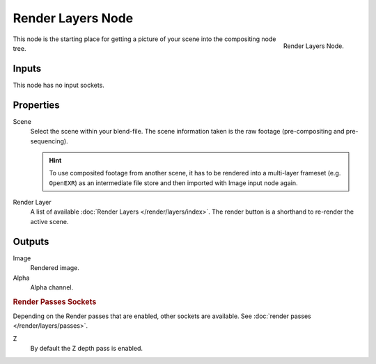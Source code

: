 .. _bpy.types.CompositorNodeRLayers:

******************
Render Layers Node
******************

.. figure:: /images/compositing_node-types_CompositorNodeRLayers.png
   :align: right

   Render Layers Node.

This node is the starting place for getting a picture of your scene into the compositing node tree.


Inputs
======

This node has no input sockets.


Properties
==========

Scene
   Select the scene within your blend-file. The scene information taken is the raw footage
   (pre-compositing and pre-sequencing).

   .. hint::

      To use composited footage from another scene, it has to be rendered into a multi-layer frameset
      (e.g. ``OpenEXR``) as an intermediate file store and then imported with Image input node again.

Render Layer
   A list of available :doc:`Render Layers </render/layers/index>`.
   The render button is a shorthand to re-render the active scene.


Outputs
=======

Image
   Rendered image.
Alpha
   Alpha channel.


.. rubric:: Render Passes Sockets

Depending on the Render passes that are enabled, other sockets are available.
See :doc:`render passes </render/layers/passes>`.

Z
   By default the Z depth pass is enabled.
